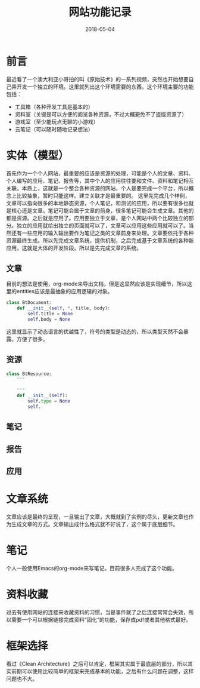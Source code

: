 #+TITLE: 网站功能记录
#+DATE: 2018-05-04
#+LAYOUT: post
#+TAGS: Web
#+CATEGORIES: Web

* 前言
  最近看了一个澳大利亚小哥拍的叫《原始技术》的一系列视频，突然也开始想要自己弄开发一个独立的环境。这里就列出这个环境需要的东西。这个环境主要的功能包括：
  - 工具箱（各种开发工具是基本的）
  - 资料室（关键是可以方便的阅览各种资源，不过大概避免不了盗版资源了）
  - 游戏室（至少能玩点无聊的小游戏）
  - 云笔记（可以随时随地记录想法）
* 实体（模型）
  首先作为一个个人网站，最重要的应该是资源的处理，可能是个人的文章、资料、个人编写的应用、笔记、报告等，其中个人的应用往往要和文件、资料和笔记相互关联。本质上，这就是一个整合各种资源的网站，个人是要完成一个平台，所以概念上比较抽象，暂时只能这样。建立关联才是最重要的。
  这里先完成几个样例，文章可以指向很多的本地静态资源，个人笔记，和测试的应用，所以要有很多也就是核心还是文章。笔记可能会属于文章的前身，很多笔记可能会生成文章。其他的都是资源。之后就是应用了。应用要独立于文章，是个人网站中两个比较独立的部分。独立的应用就给出独立的页面就可以了，文章可以应用这些应用就可以了。当然还有一些应用的输入输出要作为笔记之类的文章前身来处理。文章要依托于各种资源最终生成。所以先完成文章系统，提供机制，之后完成基于文章系统的各种新应用，这就是大体的开发阶段。所以是先完成文章的系统。
** 文章
   目前的想法是使用，org-mode来导出文档，但是这显然应该是实现细节，所以这里的entities应该是最抽象的应用逻辑的对象。
   #+BEGIN_SRC python
     class BtDocument:
         def __init__(self, *, title, body):
             self.title = None
             self.body = None

   #+END_SRC
   这里就显示了动态语言的优越性了，符号的类型是动态的，所以类型天然不会暴露。方便了很多。
** 资源
   #+BEGIN_SRC python
        class BtResource:
            """
            
            """
            def __init__(self):
                self.type = None
                self.
   #+END_SRC
** 笔记
** 报告
** 应用
* 文章系统
  文章应该是最终的呈现，一旦输出了文章，大概就到了实例的尽头，更新文章也作为生成文章的方式。文章输出成什么格式就不好说了，这个属于底层细节。
* 笔记
  个人一般使用Emacs的org-mode来写笔记。目前很多人完成了这个功能。
* 资料收藏
  过去有使用网站的连接来收藏资料的习惯，当是事件就了之后连接常常会失效，所以需要一个可以根据链接完成资料“固化”的功能，保存成pdf或者其他格式最好。
* 框架选择
  看过《Clean Architecture》之后可以肯定，框架其实属于最底层的部分，所以其实前期可以使用比较简单的框架来完成基本的功能，之后有什么问题在调整，这样问题也不大。
